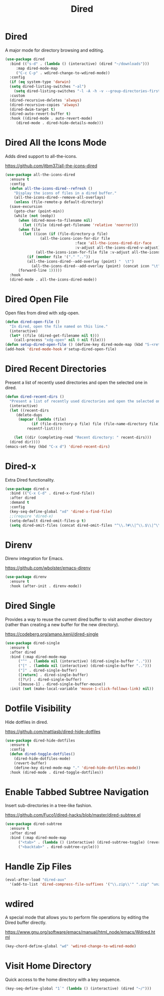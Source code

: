 #+TITLE: Dired
#+PROPERTY: header-args      :tangle "../config-elisp/dired.el"
* Dired
A major mode for directory browsing and editing.
#+begin_src emacs-lisp
  (use-package dired
    :bind (("s-d" . (lambda () (interactive) (dired "~/downloads")))
	   :map dired-mode-map
	   ("C-c C-p" . wdired-change-to-wdired-mode))
    :config
    (if (eq system-type 'darwin)
	(setq dired-listing-switches "-al")
      (setq dired-listing-switches "-l -A -h -v --group-directories-first"))
    :custom
    (dired-recursive-deletes 'always)
    (dired-recursive-copies 'always)
    (dired-dwim-target t)
    (dired-auto-revert-buffer t)
    :hook ((dired-mode . auto-revert-mode)
	   (dired-mode . dired-hide-details-mode)))
#+end_src
* Dired All the Icons Mode
Adds dired support to all-the-icons.

https://github.com/jtbm37/all-the-icons-dired
#+begin_src emacs-lisp
  (use-package all-the-icons-dired
    :ensure t
    :config
    (defun all-the-icons-dired--refresh ()
      "Display the icons of files in a dired buffer."
      (all-the-icons-dired--remove-all-overlays)
      (unless (file-remote-p default-directory)
	(save-excursion
	  (goto-char (point-min))
	  (while (not (eobp))
	    (when (dired-move-to-filename nil)
	      (let ((file (dired-get-filename 'relative 'noerror)))
		(when file
		  (let ((icon (if (file-directory-p file)
				  (all-the-icons-icon-for-dir file
							      :face 'all-the-icons-dired-dir-face
							      :v-adjust all-the-icons-dired-v-adjust)
				(all-the-icons-icon-for-file file :v-adjust all-the-icons-dired-v-adjust))))
		    (if (member file '("." ".."))
			(all-the-icons-dired--add-overlay (point) "  \t")
		      (all-the-icons-dired--add-overlay (point) (concat icon "\t")))))))
	    (forward-line 1)))))
    :hook
    (dired-mode . all-the-icons-dired-mode))
#+end_src
* Dired Open File
Open files from dired with xdg-open. 
#+begin_src emacs-lisp
  (defun dired-open-file ()
    "In dired, open the file named on this line."
    (interactive)
    (let* ((file (dired-get-filename nil t)))
      (call-process "xdg-open" nil 0 nil file)))
  (defun setup-dired-open-file () (define-key dired-mode-map (kbd "S-<return>") 'dired-open-file))
  (add-hook 'dired-mode-hook #'setup-dired-open-file)
#+end_src
* Dired Recent Directories
Present a list of recently used directories and open the selected one in dired.
#+begin_src emacs-lisp
  (defun dired-recent-dirs ()
    "Present a list of recently used directories and open the selected one in dired"
    (interactive)
    (let ((recent-dirs
	   (delete-dups
	    (mapcar (lambda (file)
		      (if (file-directory-p file) file (file-name-directory file)))
		    recentf-list))))

      (let ((dir (completing-read "Recent directory: " recent-dirs)))
	(dired dir))))
  (emacs-set-key (kbd "C-x d") 'dired-recent-dirs)
#+end_src
* Dired-x
Extra Dired functionality.
#+begin_src emacs-lisp
  (use-package dired-x
    :bind (("C-x C-d" . dired-x-find-file))
    :after dired
    :demand t
    :config
    (key-seq-define-global "xd" 'dired-x-find-file)
    ;;(require 'dired-x)
    (setq-default dired-omit-files-p t)
    (setq dired-omit-files (concat dired-omit-files "^\\.?#\\|^\\.$\\|^\\.\\.$")))
#+end_src
* Direnv
Direnv integration for Emacs.

https://github.com/wbolster/emacs-direnv
#+begin_src emacs-lisp
  (use-package direnv
    :ensure t
    :hook (after-init . direnv-mode))
#+end_src
* Dired Single
Provides a way to reuse the current dired buffer to visit another directory (rather than creating a new buffer for the new directory).

https://codeberg.org/amano.kenji/dired-single
#+begin_src emacs-lisp
  (use-package dired-single
    :ensure t
    :after dired
    :bind (:map dired-mode-map
		("^" . (lambda nil (interactive) (dired-single-buffer "..")))
		("[" . (lambda nil (interactive) (dired-single-buffer "..")))
		("]" . dired-single-buffer)
		([return] . dired-single-buffer)
		([?\r] . dired-single-buffer)
		([mouse-1] . dired-single-buffer-mouse))
    :init (set (make-local-variable 'mouse-1-click-follows-link) nil))
#+end_src
* Dotfile Visibility
Hide dotfiles in dired. 

https://github.com/mattiasb/dired-hide-dotfiles
#+begin_src emacs-lisp
  (use-package dired-hide-dotfiles
    :ensure t
    :config
    (defun dired-toggle-dotfiles()
      (dired-hide-dotfiles-mode)
      (revert-buffer)
      (define-key dired-mode-map "." 'dired-hide-dotfiles-mode))
    :hook (dired-mode . dired-toggle-dotfiles))
#+end_src
* Enable Tabbed Subtree Navigation
Insert sub-directories in a tree-like fashion.

https://github.com/Fuco1/dired-hacks/blob/master/dired-subtree.el
#+begin_src emacs-lisp
  (use-package dired-subtree
    :ensure t
    :after dired
    :bind (:map dired-mode-map
		("<tab>" . (lambda () (interactive) (dired-subtree-toggle) (revert-buffer)))
		("<backtab>" . dired-subtree-cycle)))
#+end_src
* Handle Zip Files
#+begin_src emacs-lisp
(eval-after-load "dired-aux"
  '(add-to-list 'dired-compress-file-suffixes '("\\.zip\\'" ".zip" "unzip")))
#+end_src
* wdired
A special mode that allows you to perform file operations by editing the Dired buffer directly.

https://www.gnu.org/software/emacs/manual/html_node/emacs/Wdired.html
#+begin_src emacs-lisp
  (key-chord-define-global "wd" 'wdired-change-to-wdired-mode)
#+end_src
* Visit Home Directory
Quick access to the home directory with a key sequence. 
#+begin_src emacs-lisp
  (key-seq-define-global "1`" (lambda () (interactive) (dired "~/")))
#+end_src
